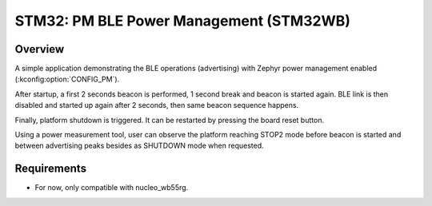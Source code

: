 .. _boards-stm32-power_mgmt-stm32wb_ble-sample:

STM32: PM BLE Power Management (STM32WB)
########################################

Overview
********

A simple application demonstrating the BLE operations (advertising) with
Zephyr power management enabled (:kconfig:option:`CONFIG_PM`).

After startup, a first 2 seconds beacon is performed, 1 second break and
beacon is started again.
BLE link is then disabled and started up again after 2 seconds, then same
beacon sequence happens.

Finally, platform shutdown is triggered. It can be restarted by pressing the
board reset button.

Using a power measurement tool, user can observe the platform reaching STOP2 mode
before beacon is started and between advertising peaks besides as SHUTDOWN mode
when requested.

Requirements
************

* For now, only compatible with nucleo_wb55rg.
